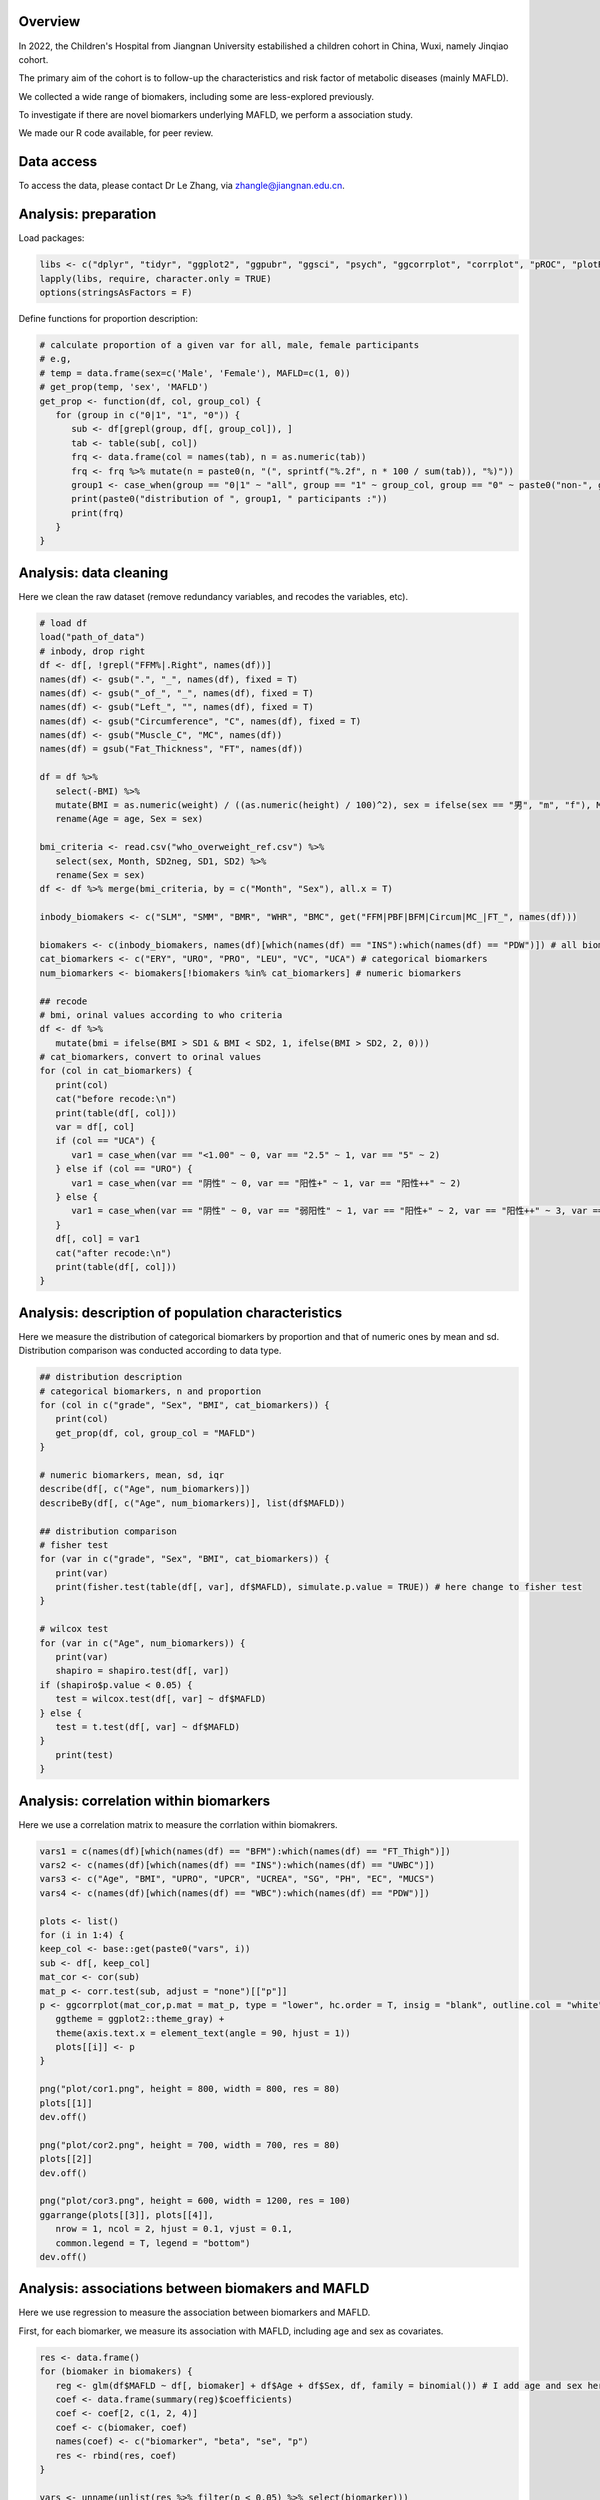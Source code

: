 
Overview
=============================================

In 2022, the Children's Hospital from Jiangnan University estabilished a children cohort in China, Wuxi, namely Jinqiao cohort.  

The primary aim of the cohort is to follow-up the characteristics and risk factor of metabolic diseases (mainly MAFLD).  

We collected a wide range of biomakers, including some are less-explored previously.  

To investigate if there are novel biomarkers underlying MAFLD, we perform a association study.  

We made our R code available, for peer review.  


Data access
=======================
To access the data, please contact Dr Le Zhang, via zhangle@jiangnan.edu.cn.   


Analysis: preparation
=======================
Load packages:

.. code-block:: python

   libs <- c("dplyr", "tidyr", "ggplot2", "ggpubr", "ggsci", "psych", "ggcorrplot", "corrplot", "pROC", "plotROC")
   lapply(libs, require, character.only = TRUE)
   options(stringsAsFactors = F)
   

Define functions for proportion description:

.. code-block:: python

   # calculate proportion of a given var for all, male, female participants
   # e.g,
   # temp = data.frame(sex=c('Male', 'Female'), MAFLD=c(1, 0))
   # get_prop(temp, 'sex', 'MAFLD')
   get_prop <- function(df, col, group_col) {
      for (group in c("0|1", "1", "0")) {
         sub <- df[grepl(group, df[, group_col]), ]
         tab <- table(sub[, col])
         frq <- data.frame(col = names(tab), n = as.numeric(tab))
         frq <- frq %>% mutate(n = paste0(n, "(", sprintf("%.2f", n * 100 / sum(tab)), "%)"))
         group1 <- case_when(group == "0|1" ~ "all", group == "1" ~ group_col, group == "0" ~ paste0("non-", group_col))
         print(paste0("distribution of ", group1, " participants :"))
         print(frq)
      }
   }



Analysis: data cleaning 
=============================================

Here we clean the raw dataset (remove redundancy variables, and recodes the variables, etc). 

.. code-block:: python

   # load df
   load("path_of_data")
   # inbody, drop right
   df <- df[, !grepl("FFM%|.Right", names(df))]
   names(df) <- gsub(".", "_", names(df), fixed = T)
   names(df) <- gsub("_of_", "_", names(df), fixed = T)
   names(df) <- gsub("Left_", "", names(df), fixed = T)
   names(df) <- gsub("Circumference", "C", names(df), fixed = T)
   names(df) <- gsub("Muscle_C", "MC", names(df))
   names(df) = gsub("Fat_Thickness", "FT", names(df))

   df = df %>%
      select(-BMI) %>%
      mutate(BMI = as.numeric(weight) / ((as.numeric(height) / 100)^2), sex = ifelse(sex == "男", "m", "f"), Month = round(age * 12)) %>%
      rename(Age = age, Sex = sex)

   bmi_criteria <- read.csv("who_overweight_ref.csv") %>%
      select(sex, Month, SD2neg, SD1, SD2) %>%
      rename(Sex = sex)
   df <- df %>% merge(bmi_criteria, by = c("Month", "Sex"), all.x = T)

   inbody_biomakers <- c("SLM", "SMM", "BMR", "WHR", "BMC", get("FFM|PBF|BFM|Circum|MC_|FT_", names(df)))

   biomakers <- c(inbody_biomakers, names(df)[which(names(df) == "INS"):which(names(df) == "PDW")]) # all biomarkers
   cat_biomarkers <- c("ERY", "URO", "PRO", "LEU", "VC", "UCA") # categorical biomarkers
   num_biomarkers <- biomakers[!biomakers %in% cat_biomarkers] # numeric biomarkers

   ## recode
   # bmi, orinal values according to who criteria
   df <- df %>%
      mutate(bmi = ifelse(BMI > SD1 & BMI < SD2, 1, ifelse(BMI > SD2, 2, 0)))
   # cat_biomarkers, convert to orinal values
   for (col in cat_biomarkers) {
      print(col)
      cat("before recode:\n")
      print(table(df[, col]))
      var = df[, col]
      if (col == "UCA") {
         var1 = case_when(var == "<1.00" ~ 0, var == "2.5" ~ 1, var == "5" ~ 2)
      } else if (col == "URO") {
         var1 = case_when(var == "阴性" ~ 0, var == "阳性+" ~ 1, var == "阳性++" ~ 2)
      } else {
         var1 = case_when(var == "阴性" ~ 0, var == "弱阳性" ~ 1, var == "阳性+" ~ 2, var == "阳性++" ~ 3, var == "阳性+++" ~ 4)
      }
      df[, col] = var1
      cat("after recode:\n")
      print(table(df[, col]))
   }
   

Analysis: description of population characteristics  
=============================================
Here we measure the distribution of categorical biomarkers by proportion and that of numeric ones by mean and sd.  
Distribution comparison was conducted according to data type.

.. code-block:: python

   ## distribution description
   # categorical biomarkers, n and proportion
   for (col in c("grade", "Sex", "BMI", cat_biomarkers)) {
      print(col)
      get_prop(df, col, group_col = "MAFLD")
   }

   # numeric biomarkers, mean, sd, iqr
   describe(df[, c("Age", num_biomarkers)])
   describeBy(df[, c("Age", num_biomarkers)], list(df$MAFLD))

   ## distribution comparison
   # fisher test
   for (var in c("grade", "Sex", "BMI", cat_biomarkers)) {
      print(var)
      print(fisher.test(table(df[, var], df$MAFLD), simulate.p.value = TRUE)) # here change to fisher test
   }

   # wilcox test
   for (var in c("Age", num_biomarkers)) {
      print(var)
      shapiro = shapiro.test(df[, var])
   if (shapiro$p.value < 0.05) {
      test = wilcox.test(df[, var] ~ df$MAFLD)
   } else {
      test = t.test(df[, var] ~ df$MAFLD)
   }
      print(test)
   }


Analysis: correlation within biomarkers 
=============================================
Here we use a correlation matrix to measure the corrlation within biomakrers.  


.. image:: ../../plot/cor.fig
   :width: 600
   :align: center

.. code-block:: python

   vars1 = c(names(df)[which(names(df) == "BFM"):which(names(df) == "FT_Thigh")])
   vars2 <- c(names(df)[which(names(df) == "INS"):which(names(df) == "UWBC")])
   vars3 <- c("Age", "BMI", "UPRO", "UPCR", "UCREA", "SG", "PH", "EC", "MUCS")
   vars4 <- c(names(df)[which(names(df) == "WBC"):which(names(df) == "PDW")])

   plots <- list()
   for (i in 1:4) {
   keep_col <- base::get(paste0("vars", i))
   sub <- df[, keep_col]
   mat_cor <- cor(sub)
   mat_p <- corr.test(sub, adjust = "none")[["p"]]
   p <- ggcorrplot(mat_cor,p.mat = mat_p, type = "lower", hc.order = T, insig = "blank", outline.col = "white",
      ggtheme = ggplot2::theme_gray) +
      theme(axis.text.x = element_text(angle = 90, hjust = 1))
      plots[[i]] <- p
   }

   png("plot/cor1.png", height = 800, width = 800, res = 80)
   plots[[1]]
   dev.off()

   png("plot/cor2.png", height = 700, width = 700, res = 80)
   plots[[2]]
   dev.off()

   png("plot/cor3.png", height = 600, width = 1200, res = 100)
   ggarrange(plots[[3]], plots[[4]],
      nrow = 1, ncol = 2, hjust = 0.1, vjust = 0.1,
      common.legend = T, legend = "bottom")
   dev.off()


Analysis: associations between biomakers and MAFLD
=============================================
Here we use regression to measure the association between biomarkers and MAFLD.

First, for each biomarker, we measure its association with MAFLD, including age and sex as covariates.

.. code-block:: python

   res <- data.frame()
   for (biomaker in biomakers) {
      reg <- glm(df$MAFLD ~ df[, biomaker] + df$Age + df$Sex, df, family = binomial()) # I add age and sex here.
      coef <- data.frame(summary(reg)$coefficients)
      coef <- coef[2, c(1, 2, 4)]
      coef <- c(biomaker, coef)
      names(coef) <- c("biomarker", "beta", "se", "p")
      res <- rbind(res, coef)
   }

   vars <- unname(unlist(res %>% filter(p < 0.05) %>% select(biomarker)))
   sub <- df[, c("MAFLD", vars)]

   reg <- glm(MAFLD ~ ., family = binomial(), data = sub)
   summary(reg)
   reg1 <- step(reg)
   coef1 <- data.frame(summary(reg1)$coefficients)
   coef1 <- coef1[2:nrow(coef1), c(1, 2, 4)]
   coef1 <- cbind(rownames(coef1), coef1)
   names(coef1) <- c("biomarker", "beta", "se", "p")
   row.names(coef1) <- NULL

Then, for those with significant p-value in univariate analysis (also with age and sex as covariates), we perform multivariates analysis with a step-wise for variable selection. 

.. code-block:: python

   vars <- unname(unlist(res %>% filter(p < 0.05) %>% select(biomarker)))
   sub <- df[, c("MAFLD", vars)]

   reg <- glm(MAFLD ~ ., family = binomial(), data = sub)
   summary(reg)
   reg1 <- step(reg)
   coef1 <- data.frame(summary(reg1)$coefficients)
   coef1 <- coef1[2:nrow(coef1), c(1, 2, 4)]
   coef1 <- cbind(rownames(coef1), coef1)
   names(coef1) <- c("biomarker", "beta", "se", "p")
   row.names(coef1) <- NULL


We generate ROC plot, for each sex.

.. image:: ../../plot/roc.png
   :width: 600
   :align: center

.. code-block:: python

   df$pred <- predict(reg1, type = "response")

   df1 <- df %>%
   mutate(Sex = ifelse(Sex == "m", "Male", "Female")) %>%
   select(Sex, pred, MAFLD)
   df2 <- df %>%
   mutate(Sex = "Both") %>%
   select(Sex, pred, MAFLD)
   df_p <- rbind(df1, df2) %>% mutate(Sex = factor(Sex, levels = c("Female", "Male", "Both")))

   p <- ggplot(df_p, aes(d = MAFLD, m = pred, color = Sex)) +
   geom_roc(n.cuts = 0) +
   style_roc() +
   geom_abline(intercept = 0, slope = 1, linetype = "dashed", color = "gray") +
   scale_x_continuous(breaks = c(0, 0.5, 1), labels = c(0, 0.5, 1)) +
   scale_y_continuous(breaks = c(0, 0.5, 1), labels = c(0, 0.5, 1)) +
   theme(legend.position = c(0.95, 0.05), legend.justification = c(1, 0), legend.title = element_text(size = 9)) +
   labs(x = "1-Specificity", y = "Sensitivity")

   calc_auc(p)[, 3:4]

   png("plot/roc.png", height = 600, width = 700, res = 180)
   p
   dev.off()

The distribution difference of variables retain in multivariates regression is shown with density plot.

.. image:: ../../plot/density.png
   :width: 600
   :align: center

.. code-block:: python

   vars <- names(reg1$coefficients)[-1]
   vars <- gsub("`", "", vars)
   df_p <- df[, c(vars, "MAFLD")]
   df_p <- df_p %>%
   gather(variable, value, -MAFLD) %>%
   mutate(MAFLD = as.character(MAFLD))

   p <- ggplot(df_p, aes(x = value, group = MAFLD, fill = MAFLD)) +
   geom_density(alpha = 0.5, , adjust = 0.3) +
   facet_wrap(~variable, scales = "free") +
   scale_y_continuous(labels = function(x) sprintf("%.1f", x)) +
   xlab("") +
   ylab("") +
   theme(
      legend.position = c(0.9, 0.1),
      legend.box = "inside"
   )

   png("plot/density.png", height = 1000, width = 2000, res = 160)
   print(p)
   dev.off()


Comments and feedbacks
=======================

Feel free to contact me via zhanghaoyang0@hotmail.com.  

You may star our project at `here <https://github.com/zhanghaoyang0/jinqiao_cohort>`_.  